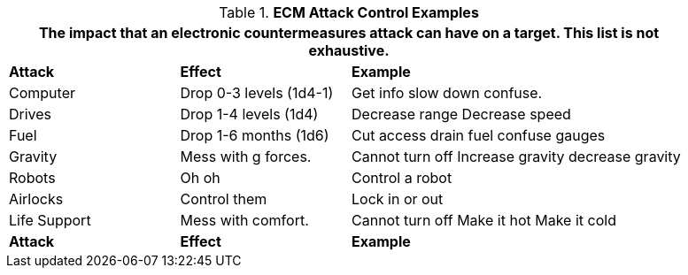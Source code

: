 .*ECM Attack Control Examples*
[width="90%",cols="<1,<1,<2",frame="all", stripes="even"]
|===
3+<|The impact that an electronic countermeasures attack can have on a target. This list is not exhaustive.

s|Attack 
s|Effect
s|Example

|Computer
|Drop 0-3 levels
(1d4-1)
|Get info
slow down
confuse.

|Drives
|Drop 1-4 levels
(1d4)
|Decrease range
Decrease speed

|Fuel
|Drop 1-6 months
(1d6)
|Cut access
drain fuel
confuse gauges

|Gravity
|Mess with g forces.
|Cannot turn off
Increase gravity
decrease gravity

|Robots
|Oh oh
|Control a robot

|Airlocks
|Control them
|Lock in or out

|Life Support
|Mess with comfort.
|Cannot turn off
Make it hot
Make it cold

s|Attack 
s|Effect
s|Example
|===
